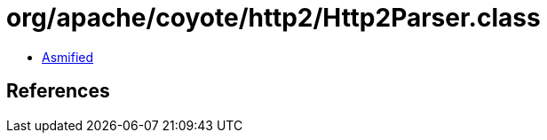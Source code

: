 = org/apache/coyote/http2/Http2Parser.class

 - link:Http2Parser-asmified.java[Asmified]

== References

